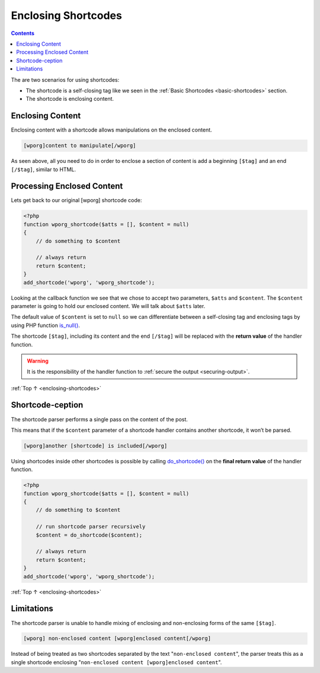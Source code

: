 .. _enclosing-shortcodes:

Enclosing Shortcodes
====================

.. contents::

The are two scenarios for using shortcodes:

-  The shortcode is a self-closing tag like we seen in the :ref:`Basic
   Shortcodes <basic-shortcodes>` section.

-  The shortcode is enclosing content.

.. _header-n9:

Enclosing Content
------------------

Enclosing content with a shortcode allows manipulations on the enclosed
content.

.. code-block:: php

   [wporg]content to manipulate[/wporg]

As seen above, all you need to do in order to enclose a section of
content is add a beginning ``[$tag]`` and an end ``[/$tag]``, similar to
HTML.

.. _header-n14:

Processing Enclosed Content
----------------------------

Lets get back to our original [wporg] shortcode code:

.. code-block:: php

   <?php
   function wporg_shortcode($atts = [], $content = null)
   {
       // do something to $content

       // always return
       return $content;
   }
   add_shortcode('wporg', 'wporg_shortcode');

Looking at the callback function we see that we chose to accept two
parameters, ``$atts`` and ``$content``. The ``$content`` parameter is
going to hold our enclosed content. We will talk about ``$atts`` later.

The default value of ``$content`` is set to ``null`` so we can
differentiate between a self-closing tag and enclosing tags by using PHP
function `is_null() <http://php.net/is_null>`__.

The shortcode ``[$tag]``, including its content and the end ``[/$tag]``
will be replaced with the **return value** of the handler function.

.. warning::

    It is the responsibility of the handler function to :ref:`secure
    the output <securing-output>`.

:ref:`Top ↑ <enclosing-shortcodes>`

.. _header-n25:

Shortcode-ception
-----------------

The shortcode parser performs a single pass on the content of the post.

This means that if the ``$content`` parameter of a shortcode handler
contains another shortcode, it won’t be parsed.

.. code-block:: php

   [wporg]another [shortcode] is included[/wporg]

Using shortcodes inside other shortcodes is possible by calling
`do_shortcode() <https://developer.wordpress.org/reference/functions/do_shortcode/>`__
on the **final return value** of the handler function.

.. code-block:: php

   <?php
   function wporg_shortcode($atts = [], $content = null)
   {
       // do something to $content

       // run shortcode parser recursively
       $content = do_shortcode($content);

       // always return
       return $content;
   }
   add_shortcode('wporg', 'wporg_shortcode');

:ref:`Top ↑ <enclosing-shortcodes>`

.. _header-n32:

Limitations
------------

The shortcode parser is unable to handle mixing of enclosing and
non-enclosing forms of the same ``[$tag]``.

.. code-block:: php

   [wporg] non-enclosed content [wporg]enclosed content[/wporg]

Instead of being treated as two shortcodes separated by the text
"``non-enclosed content``", the parser treats this as a single
shortcode enclosing "``non-enclosed content [wporg]enclosed content``".
